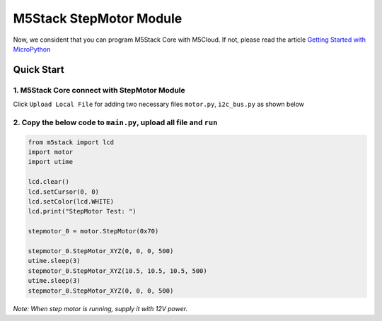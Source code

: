M5Stack StepMotor Module
========================

Now, we consident that you can program M5Stack Core with M5Cloud. If
not, please read the article `Getting Started with
MicroPython`_

.. _Getting Started with MicroPython: get-started-M5StackCore-Micropython.html

Quick Start
~~~~~~~~~~~

1. M5Stack Core connect with StepMotor Module  
''''''''''''''''''''''''''''''''''''''''''''''

Click ``Upload Local File`` for adding two necessary files ``motor.py``, ``i2c_bus.py`` as shown below

.. image:: ../../_static/stepmotor_pic/upload_module_files.png

.. image:: ../../_static/stepmotor_pic/show_motors_files_added.png


2. Copy the below code to ``main.py``, upload all file and ``run``
''''''''''''''''''''''''''''''''''''''''''''''''''''''''''''''''''

.. code:: python


    from m5stack import lcd
    import motor
    import utime

    lcd.clear()
    lcd.setCursor(0, 0)
    lcd.setColor(lcd.WHITE)
    lcd.print("StepMotor Test: ")

    stepmotor_0 = motor.StepMotor(0x70)

    stepmotor_0.StepMotor_XYZ(0, 0, 0, 500)
    utime.sleep(3)
    stepmotor_0.StepMotor_XYZ(10.5, 10.5, 10.5, 500)
    utime.sleep(3)
    stepmotor_0.StepMotor_XYZ(0, 0, 0, 500)

*Note: When step motor is running, supply it with 12V power.*
